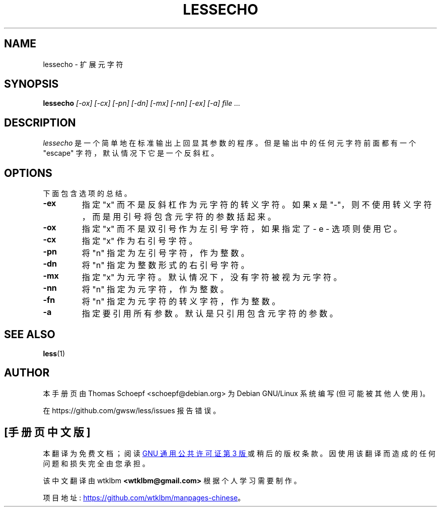 .\" -*- coding: UTF-8 -*-
.\"*******************************************************************
.\"
.\" This file was generated with po4a. Translate the source file.
.\"
.\"*******************************************************************
.TH LESSECHO 1 "Version 608: 22 Jul 2022"  
.SH NAME
lessecho \- 扩展元字符
.SH SYNOPSIS
\fBlessecho\fP \fI[\-ox] [\-cx] [\-pn] [\-dn] [\-mx] [\-nn] [\-ex] [\-a] file ...\fP
.SH DESCRIPTION
\fIlessecho\fP 是一个简单地在标准输出上回显其参数的程序。 但是输出中的任何元字符前面都有一个 "escape"
字符，默认情况下它是一个反斜杠。
.SH OPTIONS
下面包含选项的总结。
.TP 
\fB\-ex\fP
指定 "x" 而不是反斜杠作为元字符的转义字符。 如果 x 是 "\-"，则不使用转义字符，而是用引号将包含元字符的参数括起来。
.TP 
\fB\-ox\fP
指定 "x" 而不是双引号作为左引号字符，如果指定了 \- e \- 选项则使用它。
.TP 
\fB\-cx\fP
指定 "x" 作为右引号字符。
.TP 
\fB\-pn\fP
将 "n" 指定为左引号字符，作为整数。
.TP 
\fB\-dn\fP
将 "n" 指定为整数形式的右引号字符。
.TP 
\fB\-mx\fP
指定 "x" 为元字符。 默认情况下，没有字符被视为元字符。
.TP 
\fB\-nn\fP
将 "n" 指定为元字符，作为整数。
.TP 
\fB\-fn\fP
将 "n" 指定为元字符的转义字符，作为整数。
.TP 
\fB\-a\fP
指定要引用所有参数。 默认是只引用包含元字符的参数。
.SH "SEE ALSO"
\fBless\fP(1)
.SH AUTHOR
本手册页由 Thomas Schoepf <schoepf@debian.org> 为 Debian GNU/Linux 系统编写
(但可能被其他人使用)。
.PP
在 https://github.com/gwsw/less/issues 报告错误。
.PP
.SH [手册页中文版]
.PP
本翻译为免费文档；阅读
.UR https://www.gnu.org/licenses/gpl-3.0.html
GNU 通用公共许可证第 3 版
.UE
或稍后的版权条款。因使用该翻译而造成的任何问题和损失完全由您承担。
.PP
该中文翻译由 wtklbm
.B <wtklbm@gmail.com>
根据个人学习需要制作。
.PP
项目地址:
.UR \fBhttps://github.com/wtklbm/manpages-chinese\fR
.ME 。
